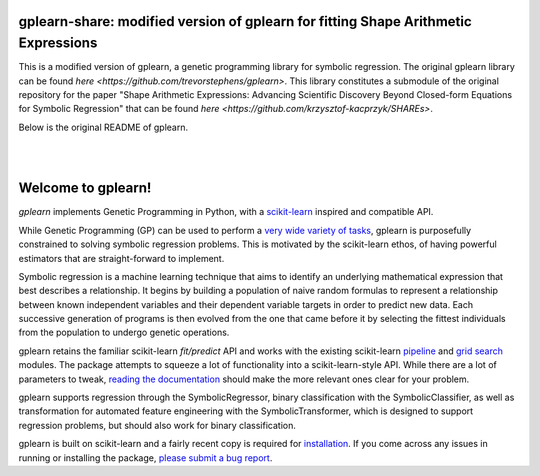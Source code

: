 gplearn-share: modified version of gplearn for fitting Shape Arithmetic Expressions
===================

This is a modified version of gplearn, a genetic programming library for symbolic regression. The original gplearn library can be found `here <https://github.com/trevorstephens/gplearn>`.
This library constitutes a submodule of the original repository for the paper "Shape Arithmetic Expressions: Advancing Scientific Discovery Beyond Closed-form Equations for Symbolic Regression" that can be found `here <https://github.com/krzysztof-kacprzyk/SHAREs>`.

Below is the original README of gplearn.

.. image:: https://img.shields.io/pypi/v/gplearn.svg
    :target: https://pypi.python.org/pypi/gplearn/
    :alt: Version
.. image:: https://img.shields.io/pypi/l/gplearn.svg
    :target: https://github.com/trevorstephens/gplearn/blob/master/LICENSE
    :alt: License
.. image:: https://readthedocs.org/projects/gplearn/badge/?version=stable
    :target: http://gplearn.readthedocs.io/
    :alt: Documentation Status
.. image:: https://github.com/trevorstephens/gplearn/actions/workflows/build.yml/badge.svg?branch=master
    :target: https://github.com/trevorstephens/gplearn/actions/workflows/build.yml
    :alt: Test Status
.. image:: https://coveralls.io/repos/trevorstephens/gplearn/badge.svg
    :target: https://coveralls.io/r/trevorstephens/gplearn
    :alt: Test Coverage
.. image:: https://app.codacy.com/project/badge/Grade/02506317148e41a4b68a66e4c4e2b035
    :target: https://app.codacy.com/gh/trevorstephens/gplearn/dashboard
    :alt: Code Health

|

.. image:: https://raw.githubusercontent.com/trevorstephens/gplearn/master/doc/logos/gplearn-wide.png
    :target: https://github.com/trevorstephens/gplearn
    :alt: Genetic Programming in Python, with a scikit-learn inspired API

|

Welcome to gplearn!
===================

`gplearn` implements Genetic Programming in Python, with a `scikit-learn <http://scikit-learn.org>`_ inspired and compatible API.

While Genetic Programming (GP) can be used to perform a `very wide variety of tasks <http://www.genetic-programming.org/combined.php>`_, gplearn is purposefully constrained to solving symbolic regression problems. This is motivated by the scikit-learn ethos, of having powerful estimators that are straight-forward to implement.

Symbolic regression is a machine learning technique that aims to identify an underlying mathematical expression that best describes a relationship. It begins by building a population of naive random formulas to represent a relationship between known independent variables and their dependent variable targets in order to predict new data. Each successive generation of programs is then evolved from the one that came before it by selecting the fittest individuals from the population to undergo genetic operations.

gplearn retains the familiar scikit-learn `fit/predict` API and works with the existing scikit-learn `pipeline <https://scikit-learn.org/stable/modules/compose.html>`_ and `grid search <http://scikit-learn.org/stable/modules/grid_search.html>`_ modules. The package attempts to squeeze a lot of functionality into a scikit-learn-style API. While there are a lot of parameters to tweak, `reading the documentation <http://gplearn.readthedocs.io/>`_ should make the more relevant ones clear for your problem.

gplearn supports regression through the SymbolicRegressor, binary classification with the SymbolicClassifier, as well as transformation for automated feature engineering with the SymbolicTransformer, which is designed to support regression problems, but should also work for binary classification.

gplearn is built on scikit-learn and a fairly recent copy is required for `installation <http://gplearn.readthedocs.io/en/stable/installation.html>`_. If you come across any issues in running or installing the package, `please submit a bug report <https://github.com/trevorstephens/gplearn/issues>`_.

